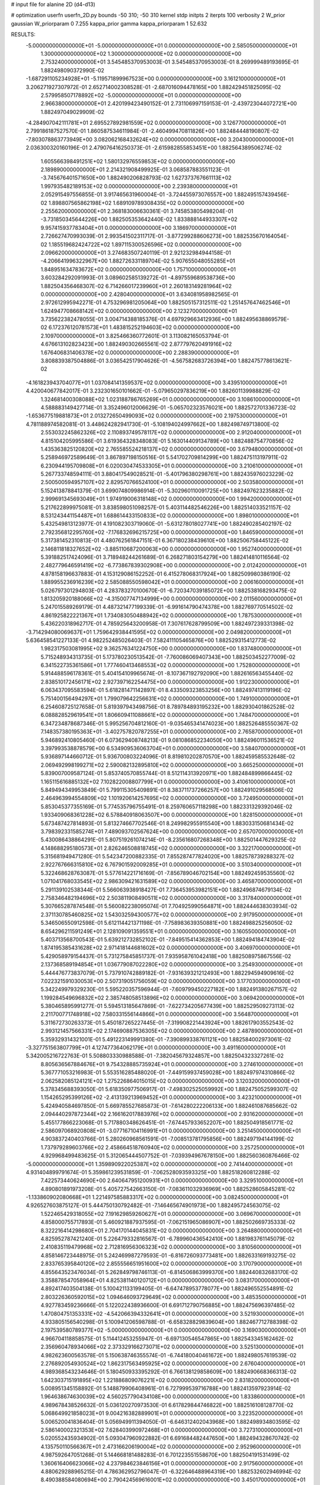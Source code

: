# input file for alanine 2D (d4-d13)

# optimization
userfn       userfn_2D.py
bounds       -50 310; -50 310
kernel       stdp
initpts      2
iterpts      100
verbosity    2
W_prior      gaussian
W_priorparam 0 7.255
kappa_prior  gamma
kappa_priorparam 1 52.632

RESULTS:
 -5.000000000000000E+01 -5.000000000000000E+01  0.000000000000000E+00       2.585050000000000E+01
  1.300000000000000E+02  1.300000000000000E+02  0.000000000000000E+00       2.753240000000000E+01       3.545485370953003E-01  3.545485370953003E-01       8.269999489193695E-01  1.882498090372990E-02
 -1.687291105234928E+01 -5.119571899967523E+00  0.000000000000000E+00       3.161210000000000E+01       3.206271927307972E-01  2.652714002308528E-01      -2.687016094478165E+00  1.882429451825095E-02
  2.579958507178892E+02 -5.000000000000000E+01  0.000000000000000E+00       2.966380000000000E+01       2.420199423490152E-01  2.731106997159153E-01      -2.439723044072721E+00  1.882497049029909E-02
 -4.284907042111781E+01  2.695527892981559E+02  0.000000000000000E+00       3.126770000000000E+01       2.799186187527570E-01  1.860587534611984E-01      -2.460499470811826E+00  1.882484448190807E-02
 -7.803078863773949E+00  3.082062168432624E+02  0.000000000000000E+00       3.204300000000000E+01       2.036300320160196E-01  2.479076416250373E-01      -2.615982855853451E+00  1.882564389506274E-02
  1.605566398491251E+02  1.580132976559853E+02  0.000000000000000E+00       2.189890000000000E+01       2.214321908499925E-01  3.068587883551123E-01      -3.745676401571650E+00  1.882490206828793E-02
  1.627373767661113E+02  1.997935482189153E+02  0.000000000000000E+00       2.239380000000000E+01       2.052915497556855E-01  3.917465631960004E-01      -3.724455973076557E+00  1.882495157439456E-02
  1.898807565862198E+02  1.689109789308435E+02  0.000000000000000E+00       2.255620000000000E+01       2.368183006630361E-01  3.745853805498204E-01      -3.731850345644226E+00  1.882505353642440E-02
  1.833888144933307E+02  9.957415937783404E+01  0.000000000000000E+00       3.186970000000000E+01       2.726627470993039E-01  2.993541502311717E-01      -3.877299288606273E+00  1.882535670164054E-02
  1.185519682424722E+02  1.897115300526596E+02  0.000000000000000E+00       2.096620000000000E+01       3.274683507240119E-01  2.921232984944158E-01      -4.206641996322967E+00  1.882726331189704E-02
  5.907655048055285E+01  1.848951634783672E+02  0.000000000000000E+00       1.757100000000000E+01       3.603284292091993E-01  3.089602585139272E-01      -4.897559689538736E+00  1.882504356468307E-02
  6.714266017239960E+01  2.260183149281964E+02  0.000000000000000E+00       2.428040000000000E+01       3.634081958982565E-01  2.972612995942271E-01       4.753296981205064E+00  1.882505157312511E-02
  1.251457647462546E+01  1.624947708668142E+02  0.000000000000000E+00       2.123270000000000E+01       3.735622382478055E-01  3.004714388185376E-01       4.697929663412936E+00  1.882495638869579E-02
  6.172376120781573E+01  1.483815252194603E+02  0.000000000000000E+00       2.109700000000000E+01       3.825466360772601E-01  3.113082165053794E-01       4.676613102823423E+00  1.882490302665561E-02
  2.877797620491916E+02  1.676406831406378E+02  0.000000000000000E+00       2.288390000000000E+01       3.808839387504886E-01  3.036542517904626E-01      -4.567582683726394E+00  1.882475778613621E-02
 -4.161823943704077E+01  1.037084141359537E+02  0.000000000000000E+00       3.439510000000000E+01       4.420040677842017E-01  3.232301650101662E-01      -5.079650297836219E+00  1.882601139988829E-02
  1.324681400308088E+02  1.023188786765269E+01  0.000000000000000E+00       3.108610000000000E+01       4.588883149427714E-01  3.352496012006629E-01      -5.065702323576021E+00  1.882572701336723E-02
 -1.653677519881873E+01  2.013272650499093E+02  0.000000000000000E+00       2.197530000000000E+01       4.781188974582081E-01  3.448624282941730E-01      -5.108194024997662E+00  1.882498749713800E-02
  2.553032245862326E+02  2.110893749578117E+02  0.000000000000000E+00       2.912040000000000E+01       4.815104205995586E-01  3.619364328348083E-01       5.163014409134789E+00  1.882488754770856E-02
  1.435363825120820E+02  2.765585524218137E+02  0.000000000000000E+00       3.679480000000000E+01       5.258946972589649E-01  3.867897198150516E-01       5.541702709814299E+00  1.882475113197911E-02
  6.230944195709808E+01  6.020030474533305E+01  0.000000000000000E+00       3.210610000000000E+01       5.267733748594111E-01  3.880417549028521E-01      -5.401796380298761E+00  1.882435976023229E-02
  2.500500594957107E+02  2.829570766524100E+01  0.000000000000000E+00       2.503580000000000E+01       5.152413878841379E-01  3.699074809986914E-01      -5.302960110091725E+00  1.882497623235882E-02
  2.999691345693049E+01  1.974919006318148E+02  0.000000000000000E+00       1.994200000000000E+01       5.217622899975081E-01  3.838598051098257E-01       5.403114482546226E+00  1.882514033521157E-02
  8.531243441154487E+01  1.688614433150833E+02  0.000000000000000E+00       1.898010000000000E+01       5.432549813123977E-01  4.191082303719060E-01      -5.631278018027741E+00  1.882490285402197E-02
  2.792356812295760E+02 -7.176832696215725E+00  0.000000000000000E+00       1.846590000000000E+01       5.317381452310813E-01  4.480762561847151E-01       6.367180238439610E+00  1.882506758445122E-02
  2.146811818327652E+02 -3.885110687200063E+00  0.000000000000000E+00       1.952740000000000E+01       5.391882517424096E-01  3.718948244261689E-01       6.268271803154279E+00  1.882414810116564E-02
  2.482779646591419E+02 -6.773867839302908E+00  0.000000000000000E+00       2.012420000000000E+01       4.878158196637883E-01  4.153129086152252E-01       6.415278068317924E+00  1.882509980386190E-02
  1.889955236916239E+02  2.585088550598042E+01  0.000000000000000E+00       2.006160000000000E+01       5.026797301294803E-01  4.283783270100670E-01      -6.720347039185072E+00  1.882538168293475E-02
  1.813205920188066E+02 -4.315007747134999E+00  0.000000000000000E+00       2.011560000000000E+01       5.247015589269179E-01  4.487321477199339E-01      -6.991614790474378E+00  1.882769770514502E-02
  4.861925822221367E+01  1.734083050488942E+02  0.000000000000000E+00       1.787530000000000E+01       5.436220318962717E-01  4.785925643200958E-01       7.307617628799509E+00  1.882497239331398E-02
 -3.714294080069637E+01  1.759642938441595E+02  0.000000000000000E+00       2.049820000000000E+01       5.636458541227133E-01  4.982252485026403E-01       7.582411105465876E+00  1.882529315412773E-02
  1.982317503081995E+02  9.362576341224750E+00  0.000000000000000E+00       1.837480000000000E+01       5.715248934313735E-01  5.173780230513542E-01      -7.760086069407343E+00  1.882503452277009E-02
  6.341522735361586E+01  1.777460413468553E+02  0.000000000000000E+00       1.752800000000000E+01       5.914488596178361E-01  5.404154109965674E-01      -8.107367192792090E+00  1.882616563455440E-02
  2.838510172456171E+02  2.927397162254475E+00  0.000000000000000E+00       1.912230000000000E+01       6.063437095583594E-01  5.618281471142897E-01       8.433509323853256E+00  1.882497413119196E-02
  5.751400156494297E+01  1.799079642256631E+02  0.000000000000000E+00       1.749100000000000E+01       6.254608725127658E-01  5.819397943498756E-01       8.789784893195232E+00  1.882930401862528E-02
  6.088828529619541E+01  1.806609411088661E+02  0.000000000000000E+00       1.748470000000000E+01       6.347234878687346E-01  5.995256704812160E-01      -9.035465341474023E+00  1.882526485550367E-02
  7.148357380195363E+01 -3.402757820787255E+01  0.000000000000000E+00       2.765870000000000E+01       5.946892410805460E-01  6.073629408748213E-01       9.081086852234050E+00  1.882496011536521E-02
  3.397993538878579E+00  6.534909536063704E+01  0.000000000000000E+00       3.584070000000000E+01       5.936897144660712E-01  5.936700803224096E-01       8.819810202870570E+00  1.882459585532648E-02
  2.069492998199271E+02  2.590082132895810E+02  0.000000000000000E+00       3.665250000000000E+01       5.839007009587124E-01  5.853740570855744E-01       8.512114313920971E+00  1.882484899866445E-02
  1.165115616885132E+02  7.102822008807799E+01  0.000000000000000E+00       3.410610000000000E+01       5.849494349953849E-01  5.799115305409891E-01       8.383711737266257E+00  1.882491029568506E-02
  2.464963994554809E+02  1.101920614257695E+02  0.000000000000000E+00       3.724950000000000E+01       5.853045377355169E-01  5.774535796755491E-01       8.259760657118298E+00  1.882331329392046E-02
  1.933409068361228E+02  6.578840918063507E+00  0.000000000000000E+00       1.828150000000000E+01       5.673487427814893E-01  5.813274667702546E-01       8.249982955915540E+00  1.883033150681434E-02
  3.798392331585274E+01  7.489093702567624E+00  0.000000000000000E+00       2.657070000000000E+01       5.430086438864291E-01  5.807519261074214E-01      -8.235616807268348E+00  1.882501447629325E-02
  4.148688295180573E+01  2.826246508818745E+02  0.000000000000000E+00       3.322170000000000E+01       5.315681949471280E-01  5.542347200882335E-01       7.855287477824020E+00  1.882578739288327E-02
  2.922767666315810E+02  6.767901592009285E+01  0.000000000000000E+00       3.510340000000000E+01       5.322468628763087E-01  5.577614221716169E-01      -7.856789046702154E+00  1.882492459535560E-02
  1.071041768033545E+02  2.986309421631589E+02  0.000000000000000E+00       3.465870000000000E+01       5.291139102538344E-01  5.566063938918427E-01       7.736453953982151E+00  1.882496874679134E-02
  2.758346482194696E+02  2.503811908490511E+02  0.000000000000000E+00       3.317840000000000E+01       5.307665287874548E-01  5.560082238095074E-01       7.704925990564871E+00  1.882444638303934E-02
  2.371130785460825E+02  1.543032594300577E+02  0.000000000000000E+00       2.917950000000000E+01       5.346506550912598E-01  5.612114421371198E-01      -7.758983639350881E+00  1.882498825256050E-02
  8.654296211591249E+01  2.128109091359551E+01  0.000000000000000E+00       3.160550000000000E+01       5.403713568700543E-01  5.639212732852102E-01      -7.849515414362853E+00  1.882494184743904E-02
  1.874195385431628E+02  2.971418144681602E+02  0.000000000000000E+00       3.406970000000000E+01       5.429058979154437E-01  5.731275845851737E-01       7.935958761042418E+00  1.882508975867556E-02
  2.137368589194854E+01  1.036779087022280E+02  0.000000000000000E+00       3.254930000000000E+01       5.444476773837079E-01  5.737910742889182E-01      -7.931639321212493E+00  1.882294594909616E-02
  7.022321591030053E+00  2.507319051756059E+02  0.000000000000000E+00       3.177030000000000E+01       5.342249979329230E-01  5.595220357596944E-01      -7.609799450227182E+00  1.882491380267157E-02
  1.199284549696832E+02  2.385748058513896E+02  0.000000000000000E+00       3.069420000000000E+01       5.380465895991277E-01  5.594513185647869E-01      -7.622734205677439E+00  1.882529509273113E-02
  2.211700771748918E+02  7.580331556144866E+01  0.000000000000000E+00       3.564870000000000E+01       5.311672730263373E-01  5.450187265227445E-01      -7.319908221443924E+00  1.882617903552543E-02
  2.993121457566331E+02  2.174690887536305E+02  0.000000000000000E+00       2.487890000000000E+01       5.359329314321001E-01  5.491223149991380E-01      -7.390899338761121E+00  1.882584002973061E-02
 -3.327751563807799E+01  4.127477364062179E+01  0.000000000000000E+00       3.491160000000000E+01       5.342005216722763E-01  5.508803330988588E-01      -7.382045679324857E+00  1.882504323327261E-02
  8.805636567884676E+01  9.754328885735924E+01  0.000000000000000E+00       3.274610000000000E+01       5.367771053216983E-01  5.553516285488020E-01      -7.449159937459028E+00  1.882497974310866E-02
  2.062582085124121E+02  1.275226864015015E+02  0.000000000000000E+00       3.120320000000000E+01       5.378345688393050E-01  5.618350977506917E-01      -7.498302525059992E+00  1.882475052599307E-02
  1.154265295399126E+02 -2.413139213969452E+01  0.000000000000000E+00       3.423210000000000E+01       5.424940584697850E-01  5.669785527685873E-01      -7.614280222206133E+00  1.882461087685662E-02
  2.094440297872344E+02  2.166162017883976E+02  0.000000000000000E+00       2.931620000000000E+01       5.455177866223068E-01  5.717880348626451E-01      -7.674457933652207E+00  1.882504918561771E-02
  2.586097068920808E+01 -3.077167104116991E+01  0.000000000000000E+00       3.251450000000000E+01       4.903837240403766E-01  5.280260968561591E-01      -7.008513781795856E+00  1.882497194144199E-02
  1.737979289603766E+02  2.458664518760940E+02  0.000000000000000E+00       3.257250000000000E+01       4.929968499483625E-01  5.312065444507752E-01      -7.039394967678150E+00  1.882560360876466E-02
 -5.000000000000000E+01  1.359890922025387E+02  0.000000000000000E+00       2.741440000000000E+01       4.931404899791674E-01  5.359861239531859E-01      -7.062528093593325E+00  1.882518260812288E-02
  7.422573440624690E+00  2.640647951200931E+01  0.000000000000000E+00       3.329510000000000E+01       4.890801891973208E-01  5.405727542663150E-01      -7.083611032936969E+00  1.882528605845281E-02
 -1.133860902080668E+01  1.221497585883317E+02  0.000000000000000E+00       3.082450000000000E+01       4.926527603875127E-01  5.444750130792482E-01      -7.146465674901973E+00  1.882495724563075E-02
  1.522465429318055E+02  7.191629859260627E+01  0.000000000000000E+00       3.069670000000000E+01       4.858000755717893E-01  5.460921887937595E-01      -7.062151965086907E+00  1.882502669735333E-02
  8.322216414298680E+01  2.704170144045831E+02  0.000000000000000E+00       3.264880000000000E+01       4.825952787421240E-01  5.226479332816567E-01      -6.789960436542410E+00  1.881983761145079E-02
  2.410835119479968E+02  2.712816956306323E+02  0.000000000000000E+00       3.810560000000000E+01       4.858146723448975E-01  5.242469987279593E-01      -6.816726093773481E+00  1.882633169193275E-02
  2.833765395840120E+02  2.855556651951600E+02  0.000000000000000E+00       3.170790000000000E+01       4.855643523476034E-01  5.262849798746113E-01      -6.814506863999370E+00  1.882440832683170E-02
  3.358878547058964E+01  4.825381140120712E+01  0.000000000000000E+00       3.083170000000000E+01       4.892417403504138E-01  5.100421133199405E-01      -6.647478953778077E+00  1.882496552554891E-02
  2.803226360592015E+02  1.094646093729649E+02  0.000000000000000E+00       3.485350000000000E+01       4.927783459236666E-01  5.122022438936600E-01       6.691712790756885E+00  1.882475696397485E-02
  1.470804751353331E+02 -4.542066394332641E+01  0.000000000000000E+00       3.521930000000000E+01       4.933805156540298E-01  5.100941206598788E-01      -6.658328829839604E+00  1.882467712788398E-02
  2.197539580789377E+02 -5.000000000000000E+01  0.000000000000000E+00       3.169030000000000E+01       4.966704118858575E-01  5.114412453255947E-01      -6.697130546547865E+00  1.882543345162462E-02
  2.356960478934066E+02  2.373329166273071E+02  0.000000000000000E+00       3.525130000000000E+01       4.982623600563578E-01  5.150638746355574E-01      -6.744180040461672E+00  1.882498057619539E-02
  2.276892054930524E+02  1.862317563495925E+02  0.000000000000000E+00       2.676040000000000E+01       4.989368543234646E-01  5.180450933395292E-01       6.766138129858609E+00  1.882490668366313E-02
  1.642303715191895E+02  1.221886809076221E+02  0.000000000000000E+00       2.831820000000000E+01       5.008951345158892E-01  5.148879906408961E-01       6.727999539716788E+00  1.882413597923914E-02
  1.964638674630039E+02  4.560257790434108E+00  0.000000000000000E+00       1.833860000000000E+01       4.989678438526632E-01  5.036120270973530E-01       6.617829844746822E+00  1.882516108128770E-02
  5.068649921858023E+01  9.004216382889901E+01  0.000000000000000E+00       3.223520000000000E+01       5.006520041836404E-01  5.056949911394050E-01      -6.646312402043968E+00  1.882498934803595E-02
  2.586140002321353E+02  7.628403990972468E+01  0.000000000000000E+00       3.727310000000000E+01       5.020552435934902E-01  5.093047960922882E-01       6.691684482447650E+00  1.882494328670742E-02
  4.135750110566367E+01  2.473166206190004E+02  0.000000000000000E+00       2.952960000000000E+01       4.987592647051268E-01  5.144668181488283E-01       6.701223551558670E+00  1.882504191531499E-02
  1.360616406623066E+02  4.237984623846156E+01  0.000000000000000E+00       2.917560000000000E+01       4.880629288965215E-01  4.786362952796047E-01      -6.322646488964319E+00  1.882532602946994E-02
  8.490388584080694E+00  2.790424569616001E+02  0.000000000000000E+00       3.450170000000000E+01       4.745359719012470E-01  4.725938359514787E-01      -6.099956981546321E+00  1.882491430410171E-02
  1.437241331324747E+02  2.236198582674283E+02  0.000000000000000E+00       2.747910000000000E+01       4.768805057462868E-01  4.732942618038960E-01      -6.119115804004513E+00  1.882541689955775E-02
 -3.423778781242545E+01  2.357658436515009E+02  0.000000000000000E+00       2.788350000000000E+01       4.793437390647060E-01  4.753292214234780E-01      -6.159014296641562E+00  1.882603713414126E-02
  7.427853259096376E+01 -5.288217452388169E+00  0.000000000000000E+00       2.584680000000000E+01       4.696746529365439E-01  4.564153816602187E-01      -5.972268220437496E+00  1.882215684916673E-02
  2.675994377777831E+02  1.386272269497469E+02  0.000000000000000E+00       3.038520000000000E+01       4.710668188691574E-01  4.586658259039402E-01      -5.998895605865873E+00  1.882497255545065E-02
  2.818684721406725E+02  4.093298471616357E+01  0.000000000000000E+00       2.910380000000000E+01       4.747658016768167E-01  4.574491023397526E-01      -6.020627911880748E+00  1.882545519137897E-02
  1.336108022063197E+02  9.858496536551183E+01  0.000000000000000E+00       3.246320000000000E+01       4.730449167282400E-01  4.594501568966792E-01       6.013495040097068E+00  1.882506685253255E-02
  1.020173266281331E+02  2.147067913354670E+02  0.000000000000000E+00       2.398310000000000E+01       4.741761280548848E-01  4.616963619679784E-01       6.041884100288089E+00  1.882563598360945E-02
 -4.531458228027248E+01 -1.506769146959460E+01  0.000000000000000E+00       2.174690000000000E+01       4.360844056853162E-01  4.266297809083746E-01      -5.481655490748541E+00  1.882507849425022E-02
 -2.520116867427246E+01  7.638079893633314E+01  0.000000000000000E+00       3.716850000000000E+01       4.389718574603877E-01  4.250098137366720E-01       5.479632267453388E+00  1.882456967611421E-02
  2.590904515016312E+02  1.784355536111621E+02  0.000000000000000E+00       2.578620000000000E+01       4.407277063956899E-01  4.261600685515853E-01      -5.497666965009844E+00  1.882497827297939E-02
  2.587456775236996E+01  1.328976016143688E+02  0.000000000000000E+00       2.619650000000000E+01       4.410373442616713E-01  4.290945757855693E-01      -5.522665896826330E+00  1.882566422315840E-02
  5.952552756121963E+01  2.668892064906176E+01  0.000000000000000E+00       2.739400000000000E+01       4.446114897197478E-01  4.264578406694239E-01      -5.511388808538714E+00  1.882498256534931E-02
  2.293020323408660E+02  4.980539509122858E+01  0.000000000000000E+00       3.062640000000000E+01       4.438985565226791E-01  4.296702504375526E-01       5.527767373379704E+00  1.882508009166651E-02
 -1.977058135583919E+01  2.799154482021630E+02  0.000000000000000E+00       3.263700000000000E+01       4.487578827018121E-01  4.269411263067855E-01      -5.542694297311376E+00  1.882504104727548E-02
  1.900794750456826E+02  6.481551701011601E+01  0.000000000000000E+00       2.959240000000000E+01       4.439816809055408E-01  4.203405696867419E-01      -5.412490806765994E+00  1.882166508850818E-02
  9.985127922764120E+01  1.243484108119566E+02  0.000000000000000E+00       2.837200000000000E+01       4.455840837135336E-01  4.211285099731646E-01      -5.427233589736190E+00  1.882509251885328E-02
 -3.432308575746740E+01  1.427825519726287E+01  0.000000000000000E+00       3.008690000000000E+01       4.429120679759704E-01  4.232697735888166E-01      -5.434484159118645E+00  1.882523773941431E-02
  1.761508733070404E+01  2.253770551346632E+02  0.000000000000000E+00       2.610770000000000E+01       4.415573901526474E-01  4.269326906871431E-01      -5.453259331799878E+00  1.882565616011589E-02
  1.138077640308414E+02  2.709966452547906E+02  0.000000000000000E+00       3.546130000000000E+01       4.430921222222670E-01  4.277967902082727E-01       5.470529006595827E+00  1.882529784291215E-02